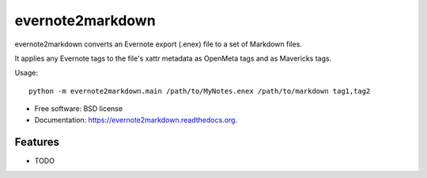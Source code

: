 ===============================
evernote2markdown
===============================

.. image:: https://badge.fury.io/py/evernote2markdown.png
    :target: http://badge.fury.io/py/evernote2markdown

.. image:: https://travis-ci.org/mdorn/evernote2markdown.png?branch=master
        :target: https://travis-ci.org/mdorn/evernote2markdown

.. image:: https://pypip.in/d/evernote2markdown/badge.png
        :target: https://pypi.python.org/pypi/evernote2markdown


evernote2markdown converts an Evernote export (.enex) file to a set of Markdown files.

It applies any Evernote tags to the file's xattr metadata as OpenMeta tags and as Mavericks tags.

Usage::

    python -m evernote2markdown.main /path/to/MyNotes.enex /path/to/markdown tag1,tag2

* Free software: BSD license
* Documentation: https://evernote2markdown.readthedocs.org.

Features
--------

* TODO
